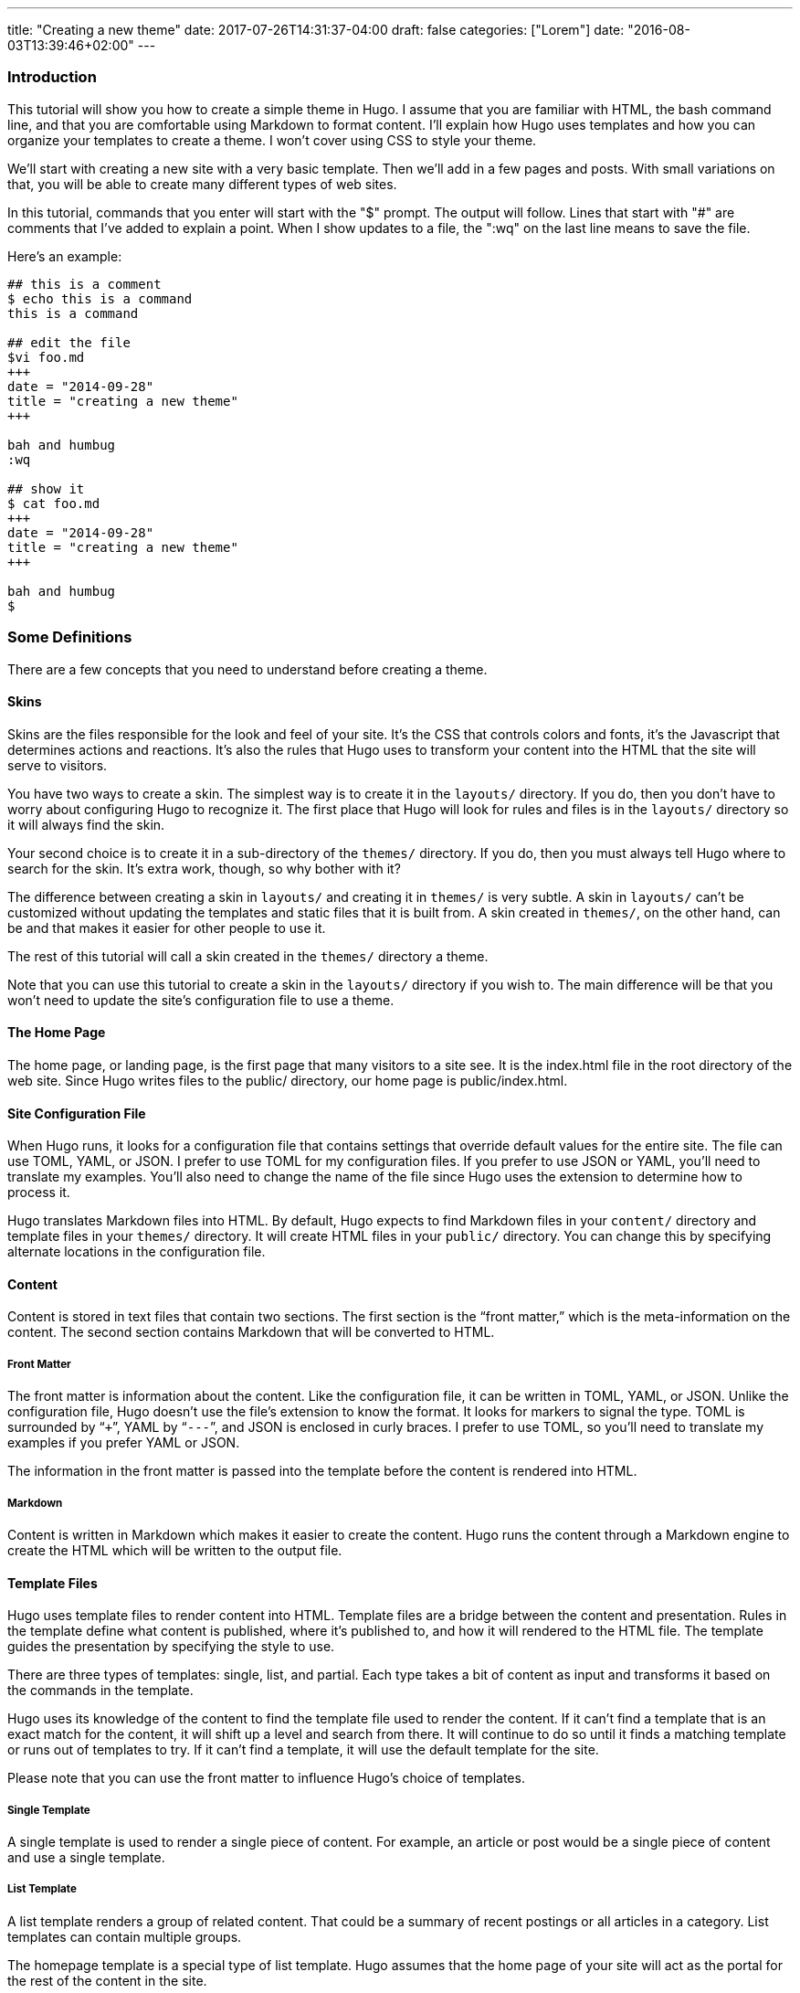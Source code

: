 ---
title: "Creating a new theme"
date: 2017-07-26T14:31:37-04:00
draft: false
categories: ["Lorem"]
date: "2016-08-03T13:39:46+02:00"
---
[[introduction]]
Introduction
~~~~~~~~~~~~

This tutorial will show you how to create a simple theme in Hugo. I
assume that you are familiar with HTML, the bash command line, and that
you are comfortable using Markdown to format content. I'll explain how
Hugo uses templates and how you can organize your templates to create a
theme. I won't cover using CSS to style your theme.

We'll start with creating a new site with a very basic template. Then
we'll add in a few pages and posts. With small variations on that, you
will be able to create many different types of web sites.

In this tutorial, commands that you enter will start with the "$"
prompt. The output will follow. Lines that start with "#" are comments
that I've added to explain a point. When I show updates to a file, the
":wq" on the last line means to save the file.

Here's an example:

....
## this is a comment
$ echo this is a command
this is a command

## edit the file
$vi foo.md
+++
date = "2014-09-28"
title = "creating a new theme"
+++

bah and humbug
:wq

## show it
$ cat foo.md
+++
date = "2014-09-28"
title = "creating a new theme"
+++

bah and humbug
$
....

[[some-definitions]]
Some Definitions
~~~~~~~~~~~~~~~~

There are a few concepts that you need to understand before creating a
theme.

[[skins]]
Skins
^^^^^

Skins are the files responsible for the look and feel of your site. It’s
the CSS that controls colors and fonts, it’s the Javascript that
determines actions and reactions. It’s also the rules that Hugo uses to
transform your content into the HTML that the site will serve to
visitors.

You have two ways to create a skin. The simplest way is to create it in
the `layouts/` directory. If you do, then you don’t have to worry about
configuring Hugo to recognize it. The first place that Hugo will look
for rules and files is in the `layouts/` directory so it will always
find the skin.

Your second choice is to create it in a sub-directory of the `themes/`
directory. If you do, then you must always tell Hugo where to search for
the skin. It’s extra work, though, so why bother with it?

The difference between creating a skin in `layouts/` and creating it in
`themes/` is very subtle. A skin in `layouts/` can’t be customized
without updating the templates and static files that it is built from. A
skin created in `themes/`, on the other hand, can be and that makes it
easier for other people to use it.

The rest of this tutorial will call a skin created in the `themes/`
directory a theme.

Note that you can use this tutorial to create a skin in the `layouts/`
directory if you wish to. The main difference will be that you won’t
need to update the site’s configuration file to use a theme.

[[the-home-page]]
The Home Page
^^^^^^^^^^^^^

The home page, or landing page, is the first page that many visitors to
a site see. It is the index.html file in the root directory of the web
site. Since Hugo writes files to the public/ directory, our home page is
public/index.html.

[[site-configuration-file]]
Site Configuration File
^^^^^^^^^^^^^^^^^^^^^^^

When Hugo runs, it looks for a configuration file that contains settings
that override default values for the entire site. The file can use TOML,
YAML, or JSON. I prefer to use TOML for my configuration files. If you
prefer to use JSON or YAML, you’ll need to translate my examples. You’ll
also need to change the name of the file since Hugo uses the extension
to determine how to process it.

Hugo translates Markdown files into HTML. By default, Hugo expects to
find Markdown files in your `content/` directory and template files in
your `themes/` directory. It will create HTML files in your `public/`
directory. You can change this by specifying alternate locations in the
configuration file.

[[content]]
Content
^^^^^^^

Content is stored in text files that contain two sections. The first
section is the “front matter,” which is the meta-information on the
content. The second section contains Markdown that will be converted to
HTML.

[[front-matter]]
Front Matter
++++++++++++

The front matter is information about the content. Like the
configuration file, it can be written in TOML, YAML, or JSON. Unlike the
configuration file, Hugo doesn’t use the file’s extension to know the
format. It looks for markers to signal the type. TOML is surrounded by
“`+++`”, YAML by “`---`”, and JSON is enclosed in curly braces. I prefer
to use TOML, so you’ll need to translate my examples if you prefer YAML
or JSON.

The information in the front matter is passed into the template before
the content is rendered into HTML.

[[markdown]]
Markdown
++++++++

Content is written in Markdown which makes it easier to create the
content. Hugo runs the content through a Markdown engine to create the
HTML which will be written to the output file.

[[template-files]]
Template Files
^^^^^^^^^^^^^^

Hugo uses template files to render content into HTML. Template files are
a bridge between the content and presentation. Rules in the template
define what content is published, where it's published to, and how it
will rendered to the HTML file. The template guides the presentation by
specifying the style to use.

There are three types of templates: single, list, and partial. Each type
takes a bit of content as input and transforms it based on the commands
in the template.

Hugo uses its knowledge of the content to find the template file used to
render the content. If it can’t find a template that is an exact match
for the content, it will shift up a level and search from there. It will
continue to do so until it finds a matching template or runs out of
templates to try. If it can’t find a template, it will use the default
template for the site.

Please note that you can use the front matter to influence Hugo’s choice
of templates.

[[single-template]]
Single Template
+++++++++++++++

A single template is used to render a single piece of content. For
example, an article or post would be a single piece of content and use a
single template.

[[list-template]]
List Template
+++++++++++++

A list template renders a group of related content. That could be a
summary of recent postings or all articles in a category. List templates
can contain multiple groups.

The homepage template is a special type of list template. Hugo assumes
that the home page of your site will act as the portal for the rest of
the content in the site.

[[partial-template]]
Partial Template
++++++++++++++++

A partial template is a template that can be included in other
templates. Partial templates must be called using the “partial” template
command. They are very handy for rolling up common behavior. For
example, your site may have a banner that all pages use. Instead of
copying the text of the banner into every single and list template, you
could create a partial with the banner in it. That way if you decide to
change the banner, you only have to change the partial template.

[[create-a-new-site]]
Create a New Site
~~~~~~~~~~~~~~~~~

Let's use Hugo to create a new web site. I'm a Mac user, so I'll create
mine in my home directory, in the Sites folder. If you're using Linux,
you might have to create the folder first.

The "new site" command will create a skeleton of a site. It will give
you the basic directory structure and a useable configuration file.

....
$ hugo new site ~/Sites/zafta
$ cd ~/Sites/zafta
$ ls -l
total 8
drwxr-xr-x  7 quoha  staff  238 Sep 29 16:49 .
drwxr-xr-x  3 quoha  staff  102 Sep 29 16:49 ..
drwxr-xr-x  2 quoha  staff   68 Sep 29 16:49 archetypes
-rw-r--r--  1 quoha  staff   82 Sep 29 16:49 config.toml
drwxr-xr-x  2 quoha  staff   68 Sep 29 16:49 content
drwxr-xr-x  2 quoha  staff   68 Sep 29 16:49 layouts
drwxr-xr-x  2 quoha  staff   68 Sep 29 16:49 static
$
....

Take a look in the content/ directory to confirm that it is empty.

The other directories (archetypes/, layouts/, and static/) are used when
customizing a theme. That's a topic for a different tutorial, so please
ignore them for now.

[[generate-the-html-for-the-new-site]]
Generate the HTML For the New Site
^^^^^^^^^^^^^^^^^^^^^^^^^^^^^^^^^^

Running the `hugo` command with no options will read all the available
content and generate the HTML files. It will also copy all static files
(that's everything that's not content). Since we have an empty site, it
won't do much, but it will do it very quickly.

....
$ hugo --verbose
INFO: 2014/09/29 Using config file: config.toml
INFO: 2014/09/29 syncing from /Users/quoha/Sites/zafta/static/ to /Users/quoha/Sites/zafta/public/
WARN: 2014/09/29 Unable to locate layout: [index.html _default/list.html _default/single.html]
WARN: 2014/09/29 Unable to locate layout: [404.html]
0 draft content
0 future content
0 pages created
0 tags created
0 categories created
in 2 ms
$
....

The "`--verbose`" flag gives extra information that will be helpful when
we build the template. Every line of the output that starts with "INFO:"
or "WARN:" is present because we used that flag. The lines that start
with "WARN:" are warning messages. We'll go over them later.

We can verify that the command worked by looking at the directory again.

....
$ ls -l
total 8
drwxr-xr-x  2 quoha  staff   68 Sep 29 16:49 archetypes
-rw-r--r--  1 quoha  staff   82 Sep 29 16:49 config.toml
drwxr-xr-x  2 quoha  staff   68 Sep 29 16:49 content
drwxr-xr-x  2 quoha  staff   68 Sep 29 16:49 layouts
drwxr-xr-x  4 quoha  staff  136 Sep 29 17:02 public
drwxr-xr-x  2 quoha  staff   68 Sep 29 16:49 static
$
....

See that new public/ directory? Hugo placed all generated content there.
When you're ready to publish your web site, that's the place to start.
For now, though, let's just confirm that we have what we'd expect from a
site with no content.

....
$ ls -l public
total 16
-rw-r--r--  1 quoha  staff  416 Sep 29 17:02 index.xml
-rw-r--r--  1 quoha  staff  262 Sep 29 17:02 sitemap.xml
$
....

Hugo created two XML files, which is standard, but there are no HTML
files.

[[test-the-new-site]]
Test the New Site
^^^^^^^^^^^^^^^^^

Verify that you can run the built-in web server. It will dramatically
shorten your development cycle if you do. Start it by running the
"server" command. If it is successful, you will see output similar to
the following:

....
$ hugo server --verbose
INFO: 2014/09/29 Using config file: /Users/quoha/Sites/zafta/config.toml
INFO: 2014/09/29 syncing from /Users/quoha/Sites/zafta/static/ to /Users/quoha/Sites/zafta/public/
WARN: 2014/09/29 Unable to locate layout: [index.html _default/list.html _default/single.html]
WARN: 2014/09/29 Unable to locate layout: [404.html]
0 draft content
0 future content
0 pages created
0 tags created
0 categories created
in 2 ms
Serving pages from /Users/quoha/Sites/zafta/public
Web Server is available at http://localhost:1313
Press Ctrl+C to stop
....

Connect to the listed URL (it's on the line that starts with "Web
Server"). If everything is working correctly, you should get a page that
shows the following:

....
index.xml
sitemap.xml
....

That's a listing of your public/ directory. Hugo didn't create a home
page because our site has no content. When there's no index.html file in
a directory, the server lists the files in the directory, which is what
you should see in your browser.

Let’s go back and look at those warnings again.

....
WARN: 2014/09/29 Unable to locate layout: [index.html _default/list.html _default/single.html]
WARN: 2014/09/29 Unable to locate layout: [404.html]
....

That second warning is easier to explain. We haven’t created a template
to be used to generate “page not found errors.” The 404 message is a
topic for a separate tutorial.

Now for the first warning. It is for the home page. You can tell because
the first layout that it looked for was “index.html.” That’s only used
by the home page.

I like that the verbose flag causes Hugo to list the files that it's
searching for. For the home page, they are index.html,
_default/list.html, and _default/single.html. There are some rules that
we'll cover later that explain the names and paths. For now, just
remember that Hugo couldn't find a template for the home page and it
told you so.

At this point, you've got a working installation and site that we can
build upon. All that’s left is to add some content and a theme to
display it.

[[create-a-new-theme]]
Create a New Theme
~~~~~~~~~~~~~~~~~~

Hugo doesn't ship with a default theme. There are a few available (I
counted a dozen when I first installed Hugo) and Hugo comes with a
command to create new themes.

We're going to create a new theme called "zafta." Since the goal of this
tutorial is to show you how to fill out the files to pull in your
content, the theme will not contain any CSS. In other words, ugly but
functional.

All themes have opinions on content and layout. For example, Zafta uses
"post" over "blog". Strong opinions make for simpler templates but
differing opinions make it tougher to use themes. When you build a
theme, consider using the terms that other themes do.

[[create-a-skeleton]]
Create a Skeleton
^^^^^^^^^^^^^^^^^

Use the hugo "new" command to create the skeleton of a theme. This
creates the directory structure and places empty files for you to fill
out.

....
$ hugo new theme zafta

$ ls -l
total 8
drwxr-xr-x  2 quoha  staff   68 Sep 29 16:49 archetypes
-rw-r--r--  1 quoha  staff   82 Sep 29 16:49 config.toml
drwxr-xr-x  2 quoha  staff   68 Sep 29 16:49 content
drwxr-xr-x  2 quoha  staff   68 Sep 29 16:49 layouts
drwxr-xr-x  4 quoha  staff  136 Sep 29 17:02 public
drwxr-xr-x  2 quoha  staff   68 Sep 29 16:49 static
drwxr-xr-x  3 quoha  staff  102 Sep 29 17:31 themes

$ find themes -type f | xargs ls -l
-rw-r--r--  1 quoha  staff  1081 Sep 29 17:31 themes/zafta/LICENSE.md
-rw-r--r--  1 quoha  staff     0 Sep 29 17:31 themes/zafta/archetypes/default.md
-rw-r--r--  1 quoha  staff     0 Sep 29 17:31 themes/zafta/layouts/_default/list.html
-rw-r--r--  1 quoha  staff     0 Sep 29 17:31 themes/zafta/layouts/_default/single.html
-rw-r--r--  1 quoha  staff     0 Sep 29 17:31 themes/zafta/layouts/index.html
-rw-r--r--  1 quoha  staff     0 Sep 29 17:31 themes/zafta/layouts/partials/footer.html
-rw-r--r--  1 quoha  staff     0 Sep 29 17:31 themes/zafta/layouts/partials/header.html
-rw-r--r--  1 quoha  staff    93 Sep 29 17:31 themes/zafta/theme.toml
$
....

The skeleton includes templates (the files ending in .html), license
file, a description of your theme (the theme.toml file), and an empty
archetype.

Please take a minute to fill out the theme.toml and LICENSE.md files.
They're optional, but if you're going to be distributing your theme, it
tells the world who to praise (or blame). It's also nice to declare the
license so that people will know how they can use the theme.

....
$ vi themes/zafta/theme.toml
author = "michael d henderson"
description = "a minimal working template"
license = "MIT"
name = "zafta"
source_repo = ""
tags = ["tags", "categories"]
:wq

## also edit themes/zafta/LICENSE.md and change
## the bit that says "YOUR_NAME_HERE"
....

Note that the the skeleton's template files are empty. Don't worry,
we'll be changing that shortly.

....
$ find themes/zafta -name '*.html' | xargs ls -l
-rw-r--r--  1 quoha  staff  0 Sep 29 17:31 themes/zafta/layouts/_default/list.html
-rw-r--r--  1 quoha  staff  0 Sep 29 17:31 themes/zafta/layouts/_default/single.html
-rw-r--r--  1 quoha  staff  0 Sep 29 17:31 themes/zafta/layouts/index.html
-rw-r--r--  1 quoha  staff  0 Sep 29 17:31 themes/zafta/layouts/partials/footer.html
-rw-r--r--  1 quoha  staff  0 Sep 29 17:31 themes/zafta/layouts/partials/header.html
$
....

[[update-the-configuration-file-to-use-the-theme]]
Update the Configuration File to Use the Theme
^^^^^^^^^^^^^^^^^^^^^^^^^^^^^^^^^^^^^^^^^^^^^^

Now that we've got a theme to work with, it's a good idea to add the
theme name to the configuration file. This is optional, because you can
always add "-t zafta" on all your commands. I like to put it the
configuration file because I like shorter command lines. If you don't
put it in the configuration file or specify it on the command line, you
won't use the template that you're expecting to.

Edit the file to add the theme, add a title for the site, and specify
that all of our content will use the TOML format.

....
$ vi config.toml
theme = "zafta"
baseurl = ""
languageCode = "en-us"
title = "zafta - totally refreshing"
MetaDataFormat = "toml"
:wq

$
....

[[generate-the-site]]
Generate the Site
^^^^^^^^^^^^^^^^^

Now that we have an empty theme, let's generate the site again.

....
$ hugo --verbose
INFO: 2014/09/29 Using config file: /Users/quoha/Sites/zafta/config.toml
INFO: 2014/09/29 syncing from /Users/quoha/Sites/zafta/themes/zafta/static/ to /Users/quoha/Sites/zafta/public/
INFO: 2014/09/29 syncing from /Users/quoha/Sites/zafta/static/ to /Users/quoha/Sites/zafta/public/
WARN: 2014/09/29 Unable to locate layout: [404.html theme/404.html]
0 draft content
0 future content
0 pages created
0 tags created
0 categories created
in 2 ms
$
....

Did you notice that the output is different? The warning message for the
home page has disappeared and we have an additional information line
saying that Hugo is syncing from the theme's directory.

Let's check the public/ directory to see what Hugo's created.

....
$ ls -l public
total 16
drwxr-xr-x  2 quoha  staff   68 Sep 29 17:56 css
-rw-r--r--  1 quoha  staff    0 Sep 29 17:56 index.html
-rw-r--r--  1 quoha  staff  407 Sep 29 17:56 index.xml
drwxr-xr-x  2 quoha  staff   68 Sep 29 17:56 js
-rw-r--r--  1 quoha  staff  243 Sep 29 17:56 sitemap.xml
$
....

Notice four things:

1.  Hugo created a home page. This is the file public/index.html.
2.  Hugo created a css/ directory.
3.  Hugo created a js/ directory.
4.  Hugo claimed that it created 0 pages. It created a file and copied
over static files, but didn't create any pages. That's because it
considers a "page" to be a file created directly from a content file. It
doesn't count things like the index.html files that it creates
automatically.

[[the-home-page-1]]
The Home Page
+++++++++++++

Hugo supports many different types of templates. The home page is
special because it gets its own type of template and its own template
file. The file, layouts/index.html, is used to generate the HTML for the
home page. The Hugo documentation says that this is the only required
template, but that depends. Hugo's warning message shows that it looks
for three different templates:

....
WARN: 2014/09/29 Unable to locate layout: [index.html _default/list.html _default/single.html]
....

If it can't find any of these, it completely skips creating the home
page. We noticed that when we built the site without having a theme
installed.

When Hugo created our theme, it created an empty home page template.
Now, when we build the site, Hugo finds the template and uses it to
generate the HTML for the home page. Since the template file is empty,
the HTML file is empty, too. If the template had any rules in it, then
Hugo would have used them to generate the home page.

....
$ find . -name index.html | xargs ls -l
-rw-r--r--  1 quoha  staff  0 Sep 29 20:21 ./public/index.html
-rw-r--r--  1 quoha  staff  0 Sep 29 17:31 ./themes/zafta/layouts/index.html
$
....

[[the-magic-of-static]]
The Magic of Static
+++++++++++++++++++

Hugo does two things when generating the site. It uses templates to
transform content into HTML and it copies static files into the site.
Unlike content, static files are not transformed. They are copied
exactly as they are.

Hugo assumes that your site will use both CSS and JavaScript, so it
creates directories in your theme to hold them. Remember opinions? Well,
Hugo's opinion is that you'll store your CSS in a directory named css/
and your JavaScript in a directory named js/. If you don't like that,
you can change the directory names in your theme directory or even
delete them completely. Hugo's nice enough to offer its opinion, then
behave nicely if you disagree.

....
$ find themes/zafta -type d | xargs ls -ld
drwxr-xr-x  7 quoha  staff  238 Sep 29 17:38 themes/zafta
drwxr-xr-x  3 quoha  staff  102 Sep 29 17:31 themes/zafta/archetypes
drwxr-xr-x  5 quoha  staff  170 Sep 29 17:31 themes/zafta/layouts
drwxr-xr-x  4 quoha  staff  136 Sep 29 17:31 themes/zafta/layouts/_default
drwxr-xr-x  4 quoha  staff  136 Sep 29 17:31 themes/zafta/layouts/partials
drwxr-xr-x  4 quoha  staff  136 Sep 29 17:31 themes/zafta/static
drwxr-xr-x  2 quoha  staff   68 Sep 29 17:31 themes/zafta/static/css
drwxr-xr-x  2 quoha  staff   68 Sep 29 17:31 themes/zafta/static/js
$
....

[[the-theme-development-cycle]]
The Theme Development Cycle
~~~~~~~~~~~~~~~~~~~~~~~~~~~

When you're working on a theme, you will make changes in the theme's
directory, rebuild the site, and check your changes in the browser. Hugo
makes this very easy:

1.  Purge the public/ directory.
2.  Run the built in web server in watch mode.
3.  Open your site in a browser.
4.  Update the theme.
5.  Glance at your browser window to see changes.
6.  Return to step 4.

I’ll throw in one more opinion: never work on a theme on a live site.
Always work on a copy of your site. Make changes to your theme, test
them, then copy them up to your site. For added safety, use a tool like
Git to keep a revision history of your content and your theme. Believe
me when I say that it is too easy to lose both your mind and your
changes.

Check the main Hugo site for information on using Git with Hugo.

[[purge-the-public-directory]]
Purge the public/ Directory
^^^^^^^^^^^^^^^^^^^^^^^^^^^

When generating the site, Hugo will create new files and update existing
ones in the `public/` directory. It will not delete files that are no
longer used. For example, files that were created in the wrong directory
or with the wrong title will remain. If you leave them, you might get
confused by them later. I recommend cleaning out your site prior to
generating it.

Note: If you're building on an SSD, you should ignore this. Churning on
a SSD can be costly.

[[hugos-watch-option]]
Hugo's Watch Option
^^^^^^^^^^^^^^^^^^^

Hugo's "`--watch`" option will monitor the content/ and your theme
directories for changes and rebuild the site automatically.

[[live-reload]]
Live Reload
^^^^^^^^^^^

Hugo's built in web server supports live reload. As pages are saved on
the server, the browser is told to refresh the page. Usually, this
happens faster than you can say, "Wow, that's totally amazing."

[[development-commands]]
Development Commands
^^^^^^^^^^^^^^^^^^^^

Use the following commands as the basis for your workflow.

....
## purge old files. hugo will recreate the public directory.
##
$ rm -rf public
##
## run hugo in watch mode
##
$ hugo server --watch --verbose
....

Here's sample output showing Hugo detecting a change to the template for
the home page. Once generated, the web browser automatically reloaded
the page. I've said this before, it's amazing.

....
$ rm -rf public
$ hugo server --watch --verbose
INFO: 2014/09/29 Using config file: /Users/quoha/Sites/zafta/config.toml
INFO: 2014/09/29 syncing from /Users/quoha/Sites/zafta/themes/zafta/static/ to /Users/quoha/Sites/zafta/public/
INFO: 2014/09/29 syncing from /Users/quoha/Sites/zafta/static/ to /Users/quoha/Sites/zafta/public/
WARN: 2014/09/29 Unable to locate layout: [404.html theme/404.html]
0 draft content
0 future content
0 pages created
0 tags created
0 categories created
in 2 ms
Watching for changes in /Users/quoha/Sites/zafta/content
Serving pages from /Users/quoha/Sites/zafta/public
Web Server is available at http://localhost:1313
Press Ctrl+C to stop
INFO: 2014/09/29 File System Event: ["/Users/quoha/Sites/zafta/themes/zafta/layouts/index.html": MODIFY|ATTRIB]
Change detected, rebuilding site

WARN: 2014/09/29 Unable to locate layout: [404.html theme/404.html]
0 draft content
0 future content
0 pages created
0 tags created
0 categories created
in 1 ms
....

[[update-the-home-page-template]]
Update the Home Page Template
~~~~~~~~~~~~~~~~~~~~~~~~~~~~~

The home page is one of a few special pages that Hugo creates
automatically. As mentioned earlier, it looks for one of three files in
the theme's layout/ directory:

1.  index.html
2.  _default/list.html
3.  _default/single.html

We could update one of the default templates, but a good design decision
is to update the most specific template available. That's not a hard and
fast rule (in fact, we'll break it a few times in this tutorial), but it
is a good generalization.

[[make-a-static-home-page]]
Make a Static Home Page
^^^^^^^^^^^^^^^^^^^^^^^

Right now, that page is empty because we don't have any content and we
don't have any logic in the template. Let's change that by adding some
text to the template.

....
$ vi themes/zafta/layouts/index.html
<!DOCTYPE html>
<html>
<body>
  <p>hugo says hello!</p>
</body>
</html>
:wq

$
....

Build the web site and then verify the results.

....
$ hugo --verbose
INFO: 2014/09/29 Using config file: /Users/quoha/Sites/zafta/config.toml
INFO: 2014/09/29 syncing from /Users/quoha/Sites/zafta/themes/zafta/static/ to /Users/quoha/Sites/zafta/public/
INFO: 2014/09/29 syncing from /Users/quoha/Sites/zafta/static/ to /Users/quoha/Sites/zafta/public/
WARN: 2014/09/29 Unable to locate layout: [404.html theme/404.html]
0 draft content
0 future content
0 pages created
0 tags created
0 categories created
in 2 ms

$ find public -type f -name '*.html' | xargs ls -l
-rw-r--r--  1 quoha  staff  78 Sep 29 21:26 public/index.html

$ cat public/index.html
<!DOCTYPE html>
<html>
<body>
  <p>hugo says hello!</p>
</html>
....

[[live-reload-1]]
Live Reload
+++++++++++

Note: If you're running the server with the `--watch` option, you'll see
different content in the file:

....
$ cat public/index.html
<!DOCTYPE html>
<html>
<body>
  <p>hugo says hello!</p>
<script>document.write('<script src="http://'
        + (location.host || 'localhost').split(':')[0]
    + ':1313/livereload.js?mindelay=10"></'
        + 'script>')</script></body>
</html>
....

When you use `--watch`, the Live Reload script is added by Hugo. Look
for live reload in the documentation to see what it does and how to
disable it.

[[build-a-dynamic-home-page]]
Build a "Dynamic" Home Page
^^^^^^^^^^^^^^^^^^^^^^^^^^^

"Dynamic home page?" Hugo's a static web site generator, so this seems
an odd thing to say. I mean let's have the home page automatically
reflect the content in the site every time Hugo builds it. We'll use
iteration in the template to do that.

[[create-new-posts]]
Create New Posts
++++++++++++++++

Now that we have the home page generating static content, let's add some
content to the site. We'll display these posts as a list on the home
page and on their own page, too.

Hugo has a command to generate a skeleton post, just like it does for
sites and themes.

....
$ hugo --verbose new post/first.md
INFO: 2014/09/29 Using config file: /Users/quoha/Sites/zafta/config.toml
INFO: 2014/09/29 attempting to create  post/first.md of post
INFO: 2014/09/29 curpath: /Users/quoha/Sites/zafta/themes/zafta/archetypes/default.md
ERROR: 2014/09/29 Unable to Cast <nil> to map[string]interface{}

$
....

That wasn't very nice, was it?

The "new" command uses an archetype to create the post file. Hugo
created an empty default archetype file, but that causes an error when
there's a theme. For me, the workaround was to create an archetypes file
specifically for the post type.

....
$ vi themes/zafta/archetypes/post.md
+++
Description = ""
Tags = []
Categories = []
+++
:wq

$ find themes/zafta/archetypes -type f | xargs ls -l
-rw-r--r--  1 quoha  staff   0 Sep 29 21:53 themes/zafta/archetypes/default.md
-rw-r--r--  1 quoha  staff  51 Sep 29 21:54 themes/zafta/archetypes/post.md

$ hugo --verbose new post/first.md
INFO: 2014/09/29 Using config file: /Users/quoha/Sites/zafta/config.toml
INFO: 2014/09/29 attempting to create  post/first.md of post
INFO: 2014/09/29 curpath: /Users/quoha/Sites/zafta/themes/zafta/archetypes/post.md
INFO: 2014/09/29 creating /Users/quoha/Sites/zafta/content/post/first.md
/Users/quoha/Sites/zafta/content/post/first.md created

$ hugo --verbose new post/second.md
INFO: 2014/09/29 Using config file: /Users/quoha/Sites/zafta/config.toml
INFO: 2014/09/29 attempting to create  post/second.md of post
INFO: 2014/09/29 curpath: /Users/quoha/Sites/zafta/themes/zafta/archetypes/post.md
INFO: 2014/09/29 creating /Users/quoha/Sites/zafta/content/post/second.md
/Users/quoha/Sites/zafta/content/post/second.md created

$ ls -l content/post
total 16
-rw-r--r--  1 quoha  staff  104 Sep 29 21:54 first.md
-rw-r--r--  1 quoha  staff  105 Sep 29 21:57 second.md

$ cat content/post/first.md
+++
Categories = []
Description = ""
Tags = []
date = "2014-09-29T21:54:53-05:00"
title = "first"

+++
my first post

$ cat content/post/second.md
+++
Categories = []
Description = ""
Tags = []
date = "2014-09-29T21:57:09-05:00"
title = "second"

+++
my second post

$
....

Build the web site and then verify the results.

....
$ rm -rf public
$ hugo --verbose
INFO: 2014/09/29 Using config file: /Users/quoha/Sites/zafta/config.toml
INFO: 2014/09/29 syncing from /Users/quoha/Sites/zafta/themes/zafta/static/ to /Users/quoha/Sites/zafta/public/
INFO: 2014/09/29 syncing from /Users/quoha/Sites/zafta/static/ to /Users/quoha/Sites/zafta/public/
INFO: 2014/09/29 found taxonomies: map[string]string{"category":"categories", "tag":"tags"}
WARN: 2014/09/29 Unable to locate layout: [404.html theme/404.html]
0 draft content
0 future content
2 pages created
0 tags created
0 categories created
in 4 ms
$
....

The output says that it created 2 pages. Those are our new posts:

....
$ find public -type f -name '*.html' | xargs ls -l
-rw-r--r--  1 quoha  staff  78 Sep 29 22:13 public/index.html
-rw-r--r--  1 quoha  staff   0 Sep 29 22:13 public/post/first/index.html
-rw-r--r--  1 quoha  staff   0 Sep 29 22:13 public/post/index.html
-rw-r--r--  1 quoha  staff   0 Sep 29 22:13 public/post/second/index.html
$
....

The new files are empty because because the templates used to generate
the content are empty. The homepage doesn't show the new content,
either. We have to update the templates to add the posts.

[[list-and-single-templates]]
List and Single Templates
^^^^^^^^^^^^^^^^^^^^^^^^^

In Hugo, we have three major kinds of templates. There's the home page
template that we updated previously. It is used only by the home page.
We also have "single" templates which are used to generate output for a
single content file. We also have "list" templates that are used to
group multiple pieces of content before generating output.

Generally speaking, list templates are named "list.html" and single
templates are named "single.html."

There are three other types of templates: partials, content views, and
terms. We will not go into much detail on these.

[[add-content-to-the-homepage]]
Add Content to the Homepage
^^^^^^^^^^^^^^^^^^^^^^^^^^^

The home page will contain a list of posts. Let's update its template to
add the posts that we just created. The logic in the template will run
every time we build the site.

....
$ vi themes/zafta/layouts/index.html
<!DOCTYPE html>
<html>
<body>
  {{ range first 10 .Data.Pages }}
    <h1>{{ .Title }}</h1>
  {{ end }}
</body>
</html>
:wq

$
....

Hugo uses the Go template engine. That engine scans the template files
for commands which are enclosed between "\{\{" and "}}". In our
template, the commands are:

1.  range
2.  .Title
3.  end

The "range" command is an iterator. We're going to use it to go through
the first ten pages. Every HTML file that Hugo creates is treated as a
page, so looping through the list of pages will look at every file that
will be created.

The ".Title" command prints the value of the "title" variable. Hugo
pulls it from the front matter in the Markdown file.

The "end" command signals the end of the range iterator. The engine
loops back to the top of the iteration when it finds "end." Everything
between the "range" and "end" is evaluated every time the engine goes
through the iteration. In this file, that would cause the title from the
first ten pages to be output as heading level one.

It's helpful to remember that some variables, like .Data, are created
before any output files. Hugo loads every content file into the variable
and then gives the template a chance to process before creating the HTML
files.

Build the web site and then verify the results.

....
$ rm -rf public
$ hugo --verbose
INFO: 2014/09/29 Using config file: /Users/quoha/Sites/zafta/config.toml
INFO: 2014/09/29 syncing from /Users/quoha/Sites/zafta/themes/zafta/static/ to /Users/quoha/Sites/zafta/public/
INFO: 2014/09/29 syncing from /Users/quoha/Sites/zafta/static/ to /Users/quoha/Sites/zafta/public/
INFO: 2014/09/29 found taxonomies: map[string]string{"tag":"tags", "category":"categories"}
WARN: 2014/09/29 Unable to locate layout: [404.html theme/404.html]
0 draft content
0 future content
2 pages created
0 tags created
0 categories created
in 4 ms
$ find public -type f -name '*.html' | xargs ls -l
-rw-r--r--  1 quoha  staff  94 Sep 29 22:23 public/index.html
-rw-r--r--  1 quoha  staff   0 Sep 29 22:23 public/post/first/index.html
-rw-r--r--  1 quoha  staff   0 Sep 29 22:23 public/post/index.html
-rw-r--r--  1 quoha  staff   0 Sep 29 22:23 public/post/second/index.html
$ cat public/index.html
<!DOCTYPE html>
<html>
<body>

    <h1>second</h1>

    <h1>first</h1>

</body>
</html>
$
....

Congratulations, the home page shows the title of the two posts. The
posts themselves are still empty, but let's take a moment to appreciate
what we've done. Your template now generates output dynamically. Believe
it or not, by inserting the range command inside of those curly braces,
you've learned everything you need to know to build a theme. All that's
really left is understanding which template will be used to generate
each content file and becoming familiar with the commands for the
template engine.

And, if that were entirely true, this tutorial would be much shorter.
There are a few things to know that will make creating a new template
much easier. Don't worry, though, that's all to come.

[[add-content-to-the-posts]]
Add Content to the Posts
^^^^^^^^^^^^^^^^^^^^^^^^

We're working with posts, which are in the content/post/ directory. That
means that their section is "post" (and if we don't do something weird,
their type is also "post").

Hugo uses the section and type to find the template file for every piece
of content. Hugo will first look for a template file that matches the
section or type name. If it can't find one, then it will look in the
_default/ directory. There are some twists that we'll cover when we get
to categories and tags, but for now we can assume that Hugo will try
post/single.html, then _default/single.html.

Now that we know the search rule, let's see what we actually have
available:

....
$ find themes/zafta -name single.html | xargs ls -l
-rw-r--r--  1 quoha  staff  132 Sep 29 17:31 themes/zafta/layouts/_default/single.html
....

We could create a new template, post/single.html, or change the default.
Since we don't know of any other content types, let's start with
updating the default.

Remember, any content that we haven't created a template for will end up
using this template. That can be good or bad. Bad because I know that
we're going to be adding different types of content and we're going to
end up undoing some of the changes we've made. It's good because we'll
be able to see immediate results. It's also good to start here because
we can start to build the basic layout for the site. As we add more
content types, we'll refactor this file and move logic around. Hugo
makes that fairly painless, so we'll accept the cost and proceed.

Please see the Hugo documentation on template rendering for all the
details on determining which template to use. And, as the docs mention,
if you're building a single page application (SPA) web site, you can
delete all of the other templates and work with just the default single
page. That's a refreshing amount of joy right there.

[[update-the-template-file]]
Update the Template File
++++++++++++++++++++++++

....
$ vi themes/zafta/layouts/_default/single.html
<!DOCTYPE html>
<html>
<head>
  <title>{{ .Title }}</title>
</head>
<body>
  <h1>{{ .Title }}</h1>
  {{ .Content }}
</body>
</html>
:wq

$
....

Build the web site and verify the results.

....
$ rm -rf public
$ hugo --verbose
INFO: 2014/09/29 Using config file: /Users/quoha/Sites/zafta/config.toml
INFO: 2014/09/29 syncing from /Users/quoha/Sites/zafta/themes/zafta/static/ to /Users/quoha/Sites/zafta/public/
INFO: 2014/09/29 syncing from /Users/quoha/Sites/zafta/static/ to /Users/quoha/Sites/zafta/public/
INFO: 2014/09/29 found taxonomies: map[string]string{"tag":"tags", "category":"categories"}
WARN: 2014/09/29 Unable to locate layout: [404.html theme/404.html]
0 draft content
0 future content
2 pages created
0 tags created
0 categories created
in 4 ms

$ find public -type f -name '*.html' | xargs ls -l
-rw-r--r--  1 quoha  staff   94 Sep 29 22:40 public/index.html
-rw-r--r--  1 quoha  staff  125 Sep 29 22:40 public/post/first/index.html
-rw-r--r--  1 quoha  staff    0 Sep 29 22:40 public/post/index.html
-rw-r--r--  1 quoha  staff  128 Sep 29 22:40 public/post/second/index.html

$ cat public/post/first/index.html
<!DOCTYPE html>
<html>
<head>
  <title>first</title>
</head>
<body>
  <h1>first</h1>
  <p>my first post</p>

</body>
</html>

$ cat public/post/second/index.html
<!DOCTYPE html>
<html>
<head>
  <title>second</title>
</head>
<body>
  <h1>second</h1>
  <p>my second post</p>

</body>
</html>
$
....

Notice that the posts now have content. You can go to
localhost:1313/post/first to verify.

[[linking-to-content]]
Linking to Content
^^^^^^^^^^^^^^^^^^

The posts are on the home page. Let's add a link from there to the post.
Since this is the home page, we'll update its template.

....
$ vi themes/zafta/layouts/index.html
<!DOCTYPE html>
<html>
<body>
  {{ range first 10 .Data.Pages }}
    <h1><a href="{{ .Permalink }}">{{ .Title }}</a></h1>
  {{ end }}
</body>
</html>
....

Build the web site and verify the results.

....
$ rm -rf public
$ hugo --verbose
INFO: 2014/09/29 Using config file: /Users/quoha/Sites/zafta/config.toml
INFO: 2014/09/29 syncing from /Users/quoha/Sites/zafta/themes/zafta/static/ to /Users/quoha/Sites/zafta/public/
INFO: 2014/09/29 syncing from /Users/quoha/Sites/zafta/static/ to /Users/quoha/Sites/zafta/public/
INFO: 2014/09/29 found taxonomies: map[string]string{"tag":"tags", "category":"categories"}
WARN: 2014/09/29 Unable to locate layout: [404.html theme/404.html]
0 draft content
0 future content
2 pages created
0 tags created
0 categories created
in 4 ms

$ find public -type f -name '*.html' | xargs ls -l
-rw-r--r--  1 quoha  staff  149 Sep 29 22:44 public/index.html
-rw-r--r--  1 quoha  staff  125 Sep 29 22:44 public/post/first/index.html
-rw-r--r--  1 quoha  staff    0 Sep 29 22:44 public/post/index.html
-rw-r--r--  1 quoha  staff  128 Sep 29 22:44 public/post/second/index.html

$ cat public/index.html
<!DOCTYPE html>
<html>
<body>

    <h1><a href="/post/second/">second</a></h1>

    <h1><a href="/post/first/">first</a></h1>

</body>
</html>

$
....

[[create-a-post-listing]]
Create a Post Listing
^^^^^^^^^^^^^^^^^^^^^

We have the posts displaying on the home page and on their own page. We
also have a file public/post/index.html that is empty. Let's make it
show a list of all posts (not just the first ten).

We need to decide which template to update. This will be a listing, so
it should be a list template. Let's take a quick look and see which list
templates are available.

....
$ find themes/zafta -name list.html | xargs ls -l
-rw-r--r--  1 quoha  staff  0 Sep 29 17:31 themes/zafta/layouts/_default/list.html
....

As with the single post, we have to decide to update _default/list.html
or create post/list.html. We still don't have multiple content types, so
let's stay consistent and update the default list template.

[[creating-top-level-pages]]
Creating Top Level Pages
~~~~~~~~~~~~~~~~~~~~~~~~

Let's add an "about" page and display it at the top level (as opposed to
a sub-level like we did with posts).

The default in Hugo is to use the directory structure of the content/
directory to guide the location of the generated html in the public/
directory. Let's verify that by creating an "about" page at the top
level:

....
$ vi content/about.md
+++
title = "about"
description = "about this site"
date = "2014-09-27"
slug = "about time"
+++

## about us

i'm speechless
:wq
....

Generate the web site and verify the results.

....
$ find public -name '*.html' | xargs ls -l
-rw-rw-r--  1 mdhender  staff   334 Sep 27 15:08 public/about-time/index.html
-rw-rw-r--  1 mdhender  staff   527 Sep 27 15:08 public/index.html
-rw-rw-r--  1 mdhender  staff   358 Sep 27 15:08 public/post/first-post/index.html
-rw-rw-r--  1 mdhender  staff     0 Sep 27 15:08 public/post/index.html
-rw-rw-r--  1 mdhender  staff   342 Sep 27 15:08 public/post/second-post/index.html
....

Notice that the page wasn't created at the top level. It was created in
a sub-directory named 'about-time/'. That name came from our slug. Hugo
will use the slug to name the generated content. It's a reasonable
default, by the way, but we can learn a few things by fighting it for
this file.

One other thing. Take a look at the home page.

....
$ cat public/index.html
<!DOCTYPE html>
<html>
<body>
    <h1><a href="http://localhost:1313/post/theme/">creating a new theme</a></h1>
    <h1><a href="http://localhost:1313/about-time/">about</a></h1>
    <h1><a href="http://localhost:1313/post/second-post/">second</a></h1>
    <h1><a href="http://localhost:1313/post/first-post/">first</a></h1>
<script>document.write('<script src="http://'
        + (location.host || 'localhost').split(':')[0]
        + ':1313/livereload.js?mindelay=10"></'
        + 'script>')</script></body>
</html>
....

Notice that the "about" link is listed with the posts? That's not
desirable, so let's change that first.

....
$ vi themes/zafta/layouts/index.html
<!DOCTYPE html>
<html>
<body>
  <h1>posts</h1>
  {{ range first 10 .Data.Pages }}
    {{ if eq .Type "post"}}
      <h2><a href="{{ .Permalink }}">{{ .Title }}</a></h2>
    {{ end }}
  {{ end }}

  <h1>pages</h1>
  {{ range .Data.Pages }}
    {{ if eq .Type "page" }}
      <h2><a href="{{ .Permalink }}">{{ .Title }}</a></h2>
    {{ end }}
  {{ end }}
</body>
</html>
:wq
....

Generate the web site and verify the results. The home page has two
sections, posts and pages, and each section has the right set of
headings and links in it.

But, that about page still renders to about-time/index.html.

....
$ find public -name '*.html' | xargs ls -l
-rw-rw-r--  1 mdhender  staff    334 Sep 27 15:33 public/about-time/index.html
-rw-rw-r--  1 mdhender  staff    645 Sep 27 15:33 public/index.html
-rw-rw-r--  1 mdhender  staff    358 Sep 27 15:33 public/post/first-post/index.html
-rw-rw-r--  1 mdhender  staff      0 Sep 27 15:33 public/post/index.html
-rw-rw-r--  1 mdhender  staff    342 Sep 27 15:33 public/post/second-post/index.html
....

Knowing that hugo is using the slug to generate the file name, the
simplest solution is to change the slug. Let's do it the hard way and
change the permalink in the configuration file.

....
$ vi config.toml
[permalinks]
    page = "/:title/"
    about = "/:filename/"
....

Generate the web site and verify that this didn't work. Hugo lets "slug"
or "URL" override the permalinks setting in the configuration file. Go
ahead and comment out the slug in content/about.md, then generate the
web site to get it to be created in the right place.

[[sharing-templates]]
Sharing Templates
~~~~~~~~~~~~~~~~~

If you've been following along, you probably noticed that posts have
titles in the browser and the home page doesn't. That's because we
didn't put the title in the home page's template (layouts/index.html).
That's an easy thing to do, but let's look at a different option.

We can put the common bits into a shared template that's stored in the
themes/zafta/layouts/partials/ directory.

[[create-the-header-and-footer-partials]]
Create the Header and Footer Partials
^^^^^^^^^^^^^^^^^^^^^^^^^^^^^^^^^^^^^

In Hugo, a partial is a sugar-coated template. Normally a template
reference has a path specified. Partials are different. Hugo searches
for them along a TODO defined search path. This makes it easier for
end-users to override the theme's presentation.

....
$ vi themes/zafta/layouts/partials/header.html
<!DOCTYPE html>
<html>
<head>
    <title>{{ .Title }}</title>
</head>
<body>
:wq

$ vi themes/zafta/layouts/partials/footer.html
</body>
</html>
:wq
....

[[update-the-home-page-template-to-use-the-partials]]
Update the Home Page Template to Use the Partials
^^^^^^^^^^^^^^^^^^^^^^^^^^^^^^^^^^^^^^^^^^^^^^^^^

The most noticeable difference between a template call and a partials
call is the lack of path:

....
{{ template "theme/partials/header.html" . }}
....

versus

....
{{ partial "header.html" . }}
....

Both pass in the context.

Let's change the home page template to use these new partials.

....
$ vi themes/zafta/layouts/index.html
{{ partial "header.html" . }}

  <h1>posts</h1>
  {{ range first 10 .Data.Pages }}
    {{ if eq .Type "post"}}
      <h2><a href="{{ .Permalink }}">{{ .Title }}</a></h2>
    {{ end }}
  {{ end }}

  <h1>pages</h1>
  {{ range .Data.Pages }}
    {{ if or (eq .Type "page") (eq .Type "about") }}
      <h2><a href="{{ .Permalink }}">{{ .Type }} - {{ .Title }} - {{ .RelPermalink }}</a></h2>
    {{ end }}
  {{ end }}

{{ partial "footer.html" . }}
:wq
....

Generate the web site and verify the results. The title on the home page
is now "your title here", which comes from the "title" variable in the
config.toml file.

[[update-the-default-single-template-to-use-the-partials]]
Update the Default Single Template to Use the Partials
^^^^^^^^^^^^^^^^^^^^^^^^^^^^^^^^^^^^^^^^^^^^^^^^^^^^^^

....
$ vi themes/zafta/layouts/_default/single.html
{{ partial "header.html" . }}

  <h1>{{ .Title }}</h1>
  {{ .Content }}

{{ partial "footer.html" . }}
:wq
....

Generate the web site and verify the results. The title on the posts and
the about page should both reflect the value in the markdown file.

[[add-date-published-to-posts]]
Add “Date Published” to Posts
~~~~~~~~~~~~~~~~~~~~~~~~~~~~~

It's common to have posts display the date that they were written or
published, so let's add that. The front matter of our posts has a
variable named "date." It's usually the date the content was created,
but let's pretend that's the value we want to display.

[[add-date-published-to-the-template]]
Add “Date Published” to the Template
^^^^^^^^^^^^^^^^^^^^^^^^^^^^^^^^^^^^

We'll start by updating the template used to render the posts. The
template code will look like:

....
{{ .Date.Format "Mon, Jan 2, 2006" }}
....

Posts use the default single template, so we'll change that file.

....
$ vi themes/zafta/layouts/_default/single.html
{{ partial "header.html" . }}

  <h1>{{ .Title }}</h1>
  <h2>{{ .Date.Format "Mon, Jan 2, 2006" }}</h2>
  {{ .Content }}

{{ partial "footer.html" . }}
:wq
....

Generate the web site and verify the results. The posts now have the
date displayed in them. There's a problem, though. The "about" page also
has the date displayed.

As usual, there are a couple of ways to make the date display only on
posts. We could do an "if" statement like we did on the home page.
Another way would be to create a separate template for posts.

The "if" solution works for sites that have just a couple of content
types. It aligns with the principle of "code for today," too.

Let's assume, though, that we've made our site so complex that we feel
we have to create a new template type. In Hugo-speak, we're going to
create a section template.

Let's restore the default single template before we forget.

....
$ mkdir themes/zafta/layouts/post
$ vi themes/zafta/layouts/_default/single.html
{{ partial "header.html" . }}

  <h1>{{ .Title }}</h1>
  {{ .Content }}

{{ partial "footer.html" . }}
:wq
....

Now we'll update the post's version of the single template. If you
remember Hugo's rules, the template engine will use this version over
the default.

....
$ vi themes/zafta/layouts/post/single.html
{{ partial "header.html" . }}

  <h1>{{ .Title }}</h1>
  <h2>{{ .Date.Format "Mon, Jan 2, 2006" }}</h2>
  {{ .Content }}

{{ partial "footer.html" . }}
:wq
....

Note that we removed the date logic from the default template and put it
in the post template. Generate the web site and verify the results.
Posts have dates and the about page doesn't.

[[dont-repeat-yourself]]
Don't Repeat Yourself
^^^^^^^^^^^^^^^^^^^^^

DRY is a good design goal and Hugo does a great job supporting it. Part
of the art of a good template is knowing when to add a new template and
when to update an existing one. While you're figuring that out, accept
that you'll be doing some refactoring. Hugo makes that easy and fast, so
it's okay to delay splitting up a template.
